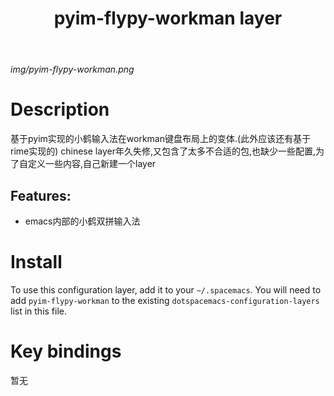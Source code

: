#+TITLE: pyim-flypy-workman layer
# Document tags are separated with "|" char
# The example below contains 2 tags: "layer" and "web service"
# Avaliable tags are listed in <spacemacs_root>/.ci/spacedoc-cfg.edn
# under ":spacetools.spacedoc.config/valid-tags" section.
#+TAGS: layer|web service

# The maximum height of the logo should be 200 pixels.
[[img/pyim-flypy-workman.png]]

# TOC links should be GitHub style anchors.
* Table of Contents                                        :TOC_4_gh:noexport:
- [[#description][Description]]
  - [[#features][Features:]]
- [[#install][Install]]
- [[#key-bindings][Key bindings]]

* Description
基于pyim实现的小鹤输入法在workman键盘布局上的变体.(此外应该还有基于rime实现的)
chinese layer年久失修,又包含了太多不合适的包,也缺少一些配置,为了自定义一些内容,自己新建一个layer

** Features:
  - emacs内部的小鹤双拼输入法

* Install
To use this configuration layer, add it to your =~/.spacemacs=. You will need to
add =pyim-flypy-workman= to the existing =dotspacemacs-configuration-layers= list in this
file.

* Key bindings
暂无
